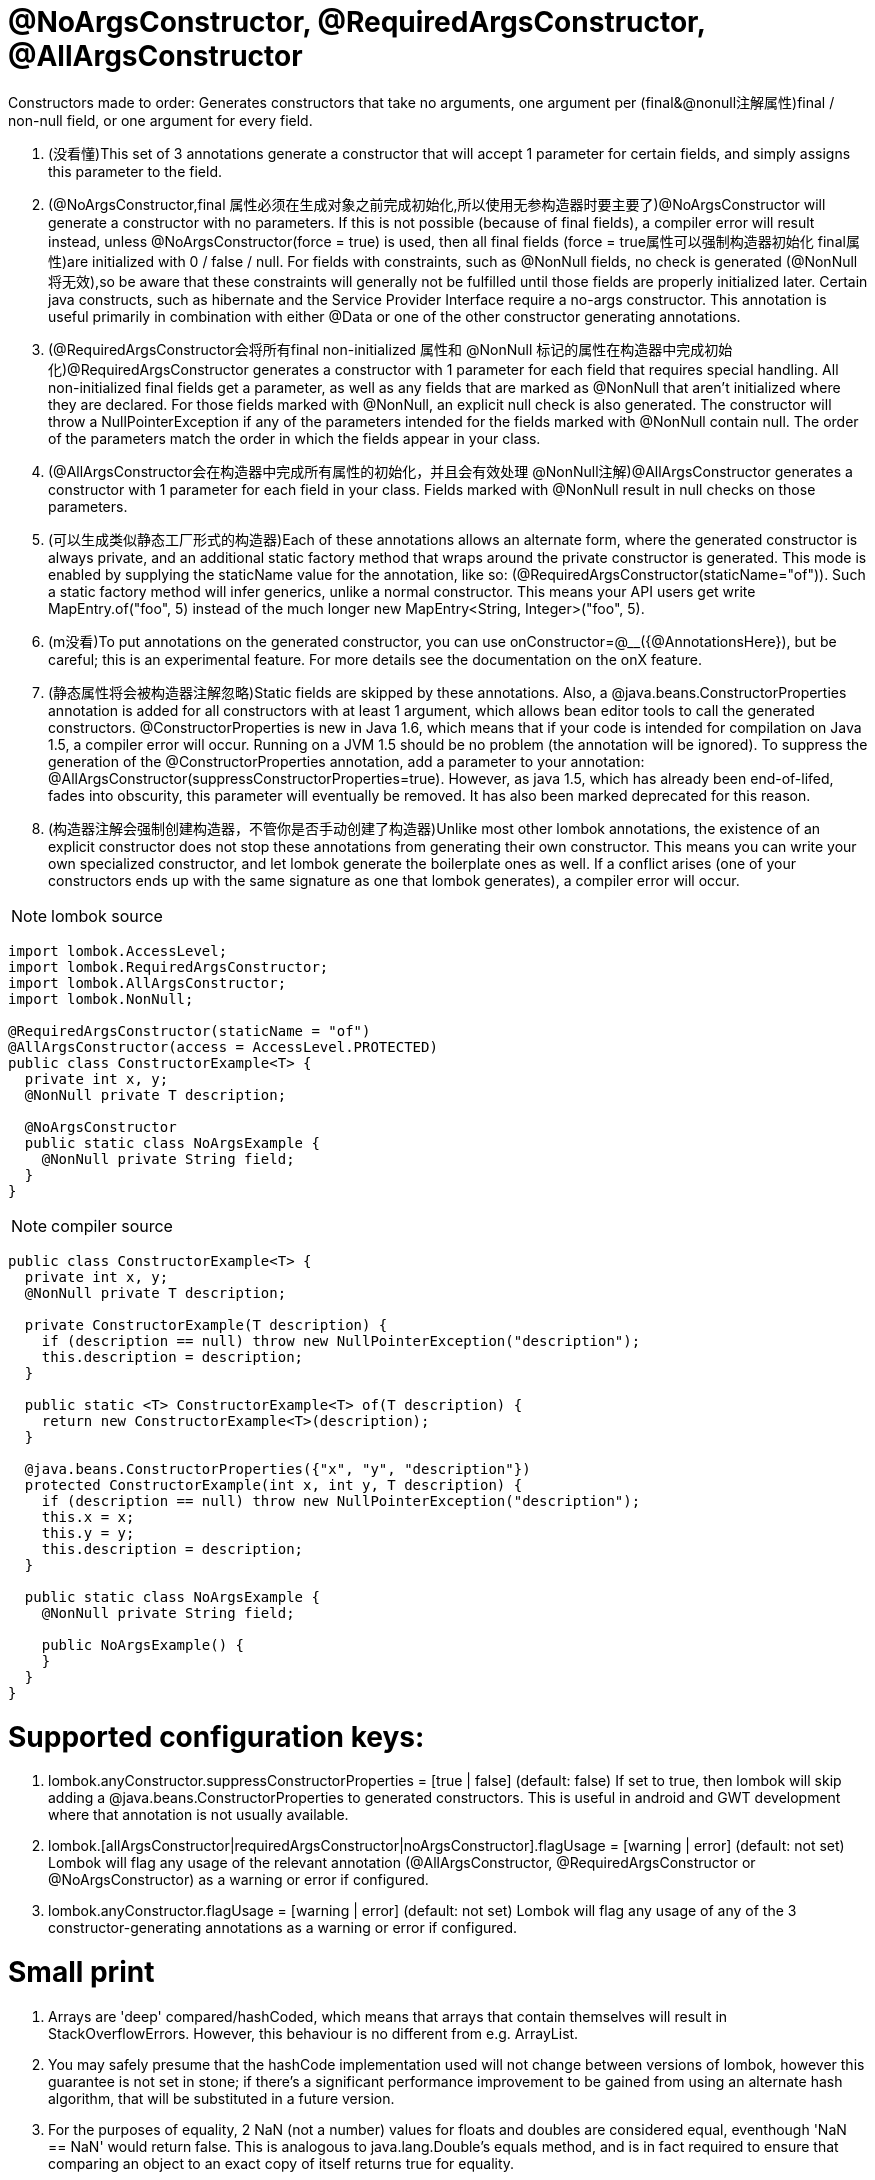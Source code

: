= @NoArgsConstructor, @RequiredArgsConstructor, @AllArgsConstructor

[red]#Constructors made to order: Generates constructors that take no arguments, one argument per (final&@nonull注解属性)final / non-null field, or one argument for every field.#

1. ([red]#没看懂#)This set of 3 annotations generate a constructor that will accept 1 parameter for certain fields,
and simply assigns this parameter to the field.
2. ([red]#@NoArgsConstructor,final 属性必须在生成对象之前完成初始化,所以使用无参构造器时要主要了#)@NoArgsConstructor will generate a constructor with no parameters. If this is not possible (because of final fields),
a compiler error will result instead, unless @NoArgsConstructor(force = true) is used,
then all final fields ([red]#force = true属性可以强制构造器初始化 final属性#)are initialized with 0 / false / null. For fields with constraints,
such as @NonNull fields, no check is generated ([red]#@NonNull将无效#),so be aware that these constraints will generally not be fulfilled until
those fields are properly initialized later. Certain java constructs, such as hibernate and the Service Provider
Interface require a no-args constructor. This annotation is useful primarily in combination
with either @Data or one of the other constructor generating annotations.
3. ([red]#@RequiredArgsConstructor会将所有final non-initialized 属性和 @NonNull 标记的属性在构造器中完成初始化#)@RequiredArgsConstructor generates a constructor with 1 parameter for each field that requires special handling.
All non-initialized final fields get a parameter, as well as any fields that are marked as @NonNull that
aren't initialized where they are declared. For those fields marked with @NonNull,
an explicit null check is also generated. The constructor will throw a NullPointerException if any of the parameters
intended for the fields marked with @NonNull contain null. The order of the parameters match the order in which the
fields appear in your class.
4. ([red]#@AllArgsConstructor会在构造器中完成所有属性的初始化，并且会有效处理 @NonNull注解#)@AllArgsConstructor generates a constructor with 1 parameter for each field in your class.
Fields marked with @NonNull result in null checks on those parameters.
5. ([red]#可以生成类似静态工厂形式的构造器#)Each of these annotations allows an alternate form, where the generated constructor is always private,
and an additional static factory method that wraps around the private constructor is generated.
This mode is enabled by supplying the staticName value for the annotation,
like so: ([red]#@RequiredArgsConstructor(staticName="of")#). Such a static factory method will infer generics,
unlike a normal constructor. This means your API users get write MapEntry.of("foo", 5)
instead of the much longer new MapEntry<String, Integer>("foo", 5).
6. ([red]#m没看#)To put annotations on the generated constructor, you can use onConstructor=@__({@AnnotationsHere}),
but be careful; this is an experimental feature. For more details see the documentation on the onX feature.
7. ([red]#静态属性将会被构造器注解忽略#)Static fields are skipped by these annotations. Also, a @java.beans.ConstructorProperties annotation is
added for all constructors with at least 1 argument, which allows bean editor tools to call the generated constructors.
@ConstructorProperties is new in Java 1.6, which means that if your code is intended for compilation on Java 1.5,
a compiler error will occur. Running on a JVM 1.5 should be no problem (the annotation will be ignored).
To suppress the generation of the @ConstructorProperties annotation, add a parameter to your
annotation: @AllArgsConstructor(suppressConstructorProperties=true). However, as java 1.5,
which has already been end-of-lifed, fades into obscurity, this parameter will eventually be removed.
It has also been marked deprecated for this reason.
8. ([red]#构造器注解会强制创建构造器，不管你是否手动创建了构造器#)Unlike most other lombok annotations, the existence of an explicit constructor does not stop these annotations
from generating their own constructor. This means you can write your own specialized constructor,
and let lombok generate the boilerplate ones as well. If a conflict arises
(one of your constructors ends up with the same signature as one that lombok generates), a compiler error will occur.


NOTE: lombok source
----
import lombok.AccessLevel;
import lombok.RequiredArgsConstructor;
import lombok.AllArgsConstructor;
import lombok.NonNull;

@RequiredArgsConstructor(staticName = "of")
@AllArgsConstructor(access = AccessLevel.PROTECTED)
public class ConstructorExample<T> {
  private int x, y;
  @NonNull private T description;

  @NoArgsConstructor
  public static class NoArgsExample {
    @NonNull private String field;
  }
}
----

NOTE: compiler source
----
public class ConstructorExample<T> {
  private int x, y;
  @NonNull private T description;

  private ConstructorExample(T description) {
    if (description == null) throw new NullPointerException("description");
    this.description = description;
  }

  public static <T> ConstructorExample<T> of(T description) {
    return new ConstructorExample<T>(description);
  }

  @java.beans.ConstructorProperties({"x", "y", "description"})
  protected ConstructorExample(int x, int y, T description) {
    if (description == null) throw new NullPointerException("description");
    this.x = x;
    this.y = y;
    this.description = description;
  }

  public static class NoArgsExample {
    @NonNull private String field;

    public NoArgsExample() {
    }
  }
}
----

= Supported configuration keys:
1. lombok.anyConstructor.suppressConstructorProperties = [true | false] (default: false)
If set to true, then lombok will skip adding a @java.beans.ConstructorProperties to generated constructors. This is useful in android and GWT development where that annotation is not usually available.
2. lombok.[allArgsConstructor|requiredArgsConstructor|noArgsConstructor].flagUsage = [warning | error] (default: not set)
Lombok will flag any usage of the relevant annotation (@AllArgsConstructor, @RequiredArgsConstructor or @NoArgsConstructor) as a warning or error if configured.
3. lombok.anyConstructor.flagUsage = [warning | error] (default: not set)
Lombok will flag any usage of any of the 3 constructor-generating annotations as a warning or error if configured.

= Small print
1. Arrays are 'deep' compared/hashCoded, which means that arrays that contain themselves
will result in StackOverflowErrors. However, this behaviour is no different from e.g. ArrayList.
2. You may safely presume that the hashCode implementation used will not change between versions of lombok,
however this guarantee is not set in stone; if there's a significant performance improvement to be
gained from using an alternate hash algorithm, that will be substituted in a future version.
3. For the purposes of equality, 2 NaN (not a number) values for floats and doubles are considered equal,
eventhough 'NaN == NaN' would return false. This is analogous to java.lang.Double's equals method,
and is in fact required to ensure that comparing an object to an exact copy of itself returns true for equality.
4. ([red]#如果已经有同名方法，要小心呦#)If there is any method named either hashCode or equals, regardless of return type,
no methods will be generated, and a warning is emitted instead. These 2 methods need to be in sync with each other,
which lombok cannot guarantee unless it generates all the methods,
hence you always get a warning if one or both of the methods already exist.
You can mark any method with @lombok.experimental.Tolerate to hide them from lombok.
5. Attempting to exclude fields that don't exist or would have been excluded anyway (because they are static or transient) results in warnings on the named fields.
If a method is marked for inclusion and it has the same name as a field,
it replaces the field (the method is included, the field is excluded).
6. Prior to lombok 1.16.22, inclusion/exclusion could be done with the of and exclude parameters
of the @EqualsAndHashCode annotation. This old-style inclusion mechanism is still supported but will be deprecated in the future.
7. By default, any variables that start with a $ symbol are excluded automatically.
You can only include them by marking them with @EqualsAndHashCode.Include.
8. If a getter exists for a field to be included, it is called instead of using a direct field reference.
This behaviour can be suppressed:@EqualsAndHashCode(doNotUseGetters = true)